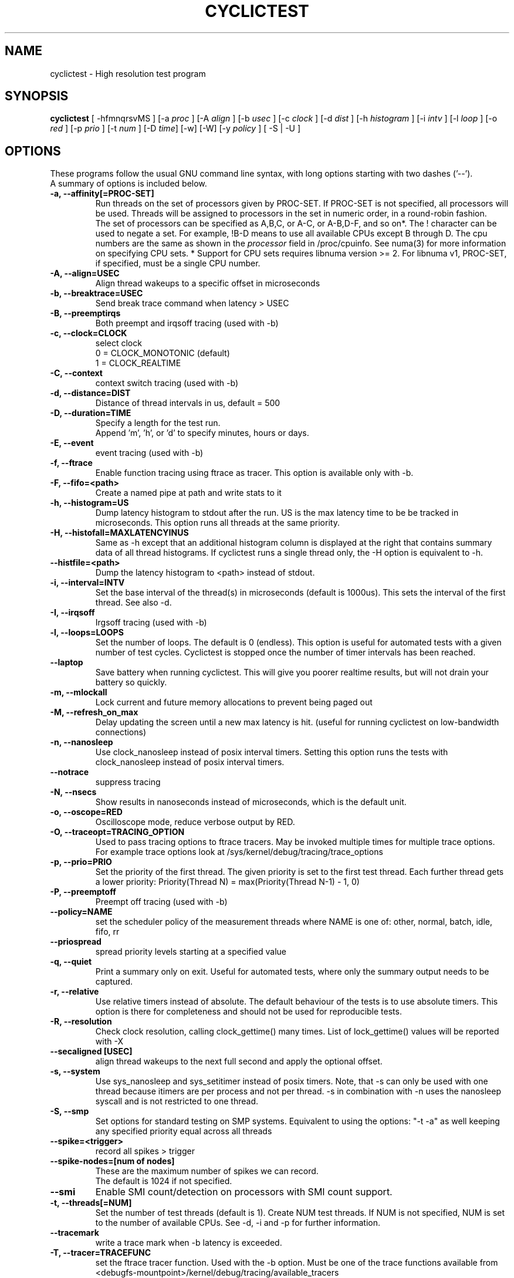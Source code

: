 .\"                                      Hey, EMACS: -*- nroff -*-
.TH CYCLICTEST 8 "April 22, 2016"
.\" Please adjust this date whenever revising the manpage.
.\"
.\" Some roff macros, for reference:
.\" .nh        disable hyphenation
.\" .hy        enable hyphenation
.\" .ad l      left justify
.\" .ad b      justify to both left and right margins
.\" .nf        disable filling
.\" .fi        enable filling
.\" .br        insert line break
.\" .sp <n>    insert n+1 empty lines
.\" for manpage-specific macros, see man(7)
.SH NAME
cyclictest \- High resolution test program
.SH SYNOPSIS
.B cyclictest
.RI "[ \-hfmnqrsvMS ] [\-a " proc " ] [\-A " align " ] [\-b " usec " ] [\-c " clock " ] [\-d " dist " ] \
[\-h " histogram " ] [\-i " intv " ] [\-l " loop " ] [\-o " red " ] [\-p " prio " ] \
[\-t " num " ] [\-D " time "] [\-w] [\-W] [\-y " policy " ] [ \-S | \-U ]"

.\" .SH DESCRIPTION
.\" This manual page documents briefly the
.\" .B cyclictest commands.
.\" .PP
.\" \fI<whatever>\fP escape sequences to invode bold face and italics, respectively.
.\" \fBcyclictest\fP is a program that...
.SH OPTIONS
These programs follow the usual GNU command line syntax, with long
options starting with two dashes ('\-\-').
.br
A summary of options is included below.
.\" For a complete description, see the Info files.
.TP
.B \-a, \-\-affinity[=PROC-SET]
Run threads on the set of processors given by PROC-SET.  If PROC-SET is not
specified, all processors will be used.  Threads will be assigned to processors
in the set in numeric order, in a round\-robin fashion.
.br
The set of processors can be specified as A,B,C, or A-C, or A-B,D-F, and so on*.
The ! character can be used to negate a set.  For example, !B-D means to use all
available CPUs except B through D.  The cpu numbers are the same as shown in the 
.I processor
field in /proc/cpuinfo.  See numa(3) for more information on specifying CPU sets.
* Support for CPU sets requires libnuma version >= 2.  For libnuma v1, PROC-SET,
if specified, must be a single CPU number.
.TP
.B \-A, \-\-align=USEC
Align thread wakeups to a specific offset in microseconds
.TP
.B \-b, \-\-breaktrace=USEC
Send break trace command when latency > USEC
.TP
.B \-B, \-\-preemptirqs
Both preempt and irqsoff tracing (used with -b)
.TP
.B \-c, \-\-clock=CLOCK
select clock
.br
0 = CLOCK_MONOTONIC (default)
.br
1 = CLOCK_REALTIME
.TP
.B \-C, \-\-context
context switch tracing (used with \-b)
.TP
.B \-d, \-\-distance=DIST
Distance of thread intervals in us, default = 500
.TP
.B \-D, \-\-duration=TIME
Specify a length for the test run.
.br
Append 'm', 'h', or 'd' to specify minutes, hours or days.
.TP
.B \-E, \-\-event
event tracing (used with \-b)
.TP
.B \-f, \-\-ftrace
Enable function tracing using ftrace as tracer. This option is available only with \-b.
.TP
.B \-F, \-\-fifo=<path>
Create a named pipe at path and write stats to it
.TP
.B \-h, \-\-histogram=US
Dump latency histogram to stdout after the run. US is the max latency time to be be tracked in microseconds. This option runs all threads at the same priority.
.TP
.B \-H, \-\-histofall=MAXLATENCYINUS
Same as -h except that an additional histogram column is displayed at the right that contains summary data of all thread histograms. If cyclictest runs a single thread only, the -H option is equivalent to -h.
.TP
.B \-\-histfile=<path>
Dump the latency histogram to <path> instead of stdout.
.TP
.B \-i, \-\-interval=INTV
Set the base interval of the thread(s) in microseconds (default is 1000us). This sets the interval of the first thread. See also \-d.
.TP
.B \-I, \-\-irqsoff
Irgsoff tracing (used with \-b)
.TP
.B \-l, \-\-loops=LOOPS
Set the number of loops. The default is 0 (endless). This option is useful for automated tests with a given number of test cycles. Cyclictest is stopped once the number of timer intervals has been reached.
.TP
.B \-\-laptop
Save battery when running cyclictest. This will give you poorer realtime results, but will not drain your battery so quickly.
.TP
.B \-m, \-\-mlockall
Lock current and future memory allocations to prevent being paged out
.TP
.B \\-M, \-\-refresh_on_max
Delay updating the screen until a new max latency is hit. (useful for
running cyclictest on low-bandwidth connections)
.TP
.B \-n, \-\-nanosleep
Use clock_nanosleep instead of posix interval timers. Setting this option runs the tests with clock_nanosleep instead of posix interval timers.
.TP
.B \-\-notrace
suppress tracing
.TP
.B \-N, \-\-nsecs
Show results in nanoseconds instead of microseconds, which is the default unit.
.TP
.B \-o, \-\-oscope=RED
Oscilloscope mode, reduce verbose output by RED.
.TP
.B \-O, \-\-traceopt=TRACING_OPTION
Used to pass tracing options to ftrace tracers. May be invoked multiple
times for multiple trace options. For example trace options look at /sys/kernel/debug/tracing/trace_options
.TP
.B \-p, \-\-prio=PRIO
Set the priority of the first thread. The given priority is set to the first test thread. Each further thread gets a lower priority:
Priority(Thread N) = max(Priority(Thread N\-1) \- 1, 0)
.TP
.B \-P, \-\-preemptoff
Preempt off tracing (used with -b)
.TP
.B \-\-policy=NAME
set the scheduler policy of the measurement threads
where NAME is one of: other, normal, batch, idle, fifo, rr
.TP
.B \-\-priospread
spread priority levels starting at a specified value
.TP
.B \-q, \-\-quiet
Print a summary only on exit. Useful for automated tests, where only the summary output needs to be captured.
.TP
.B \-r, \-\-relative
Use relative timers instead of absolute. The default behaviour of the tests is to use absolute timers. This option is there for completeness and should not be used for reproducible tests.
.TP
.B \-R, \-\-resolution
Check clock resolution, calling clock_gettime() many times. List of lock_gettime() values will be reported with -X
.TP
.B \-\-secaligned [USEC]
align thread wakeups to the next full second and apply the optional offset.
.TP
.B \-s, \-\-system
Use sys_nanosleep and sys_setitimer instead of posix timers. Note, that \-s can only be used with one thread because itimers are per process and not per thread. \-s in combination with \-n uses the nanosleep syscall and is not restricted to one thread.
.TP
.B \\-S, \-\-smp
Set options for standard testing on SMP systems. Equivalent to using
the options: "\-t \-a" as well keeping any specified priority
equal across all threads
.TP
.B \-\-spike=<trigger>
record all spikes > trigger
.TP
.B \-\-spike-nodes=[num of nodes]
These are the maximum number of spikes we can record.
.br
The default is 1024 if not specified.
.TP
.B \\-\-smi
Enable SMI count/detection on processors with SMI count support.
.TP
.B \-t, \-\-threads[=NUM]
Set the number of test threads (default is 1). Create NUM test threads. If NUM is not specified, NUM is set to
the number of available CPUs. See \-d, \-i and \-p for further information.
.TP
.B \-\-tracemark
write a trace mark when \-b latency is exceeded.
.TP
.B \-T, \-\-tracer=TRACEFUNC
set the ftrace tracer function. Used with the \-b option. Must be one
of the trace functions available from <debugfs-mountpoint>/kernel/debug/tracing/available_tracers
.TP
.B \-u, \-\-unbuffered
force unbuffered output for live processing
.TP
.B \-U, --numa
Standard NUMA testing (similar to SMP option) thread data structures allocated from local node.
.TP
.B \-v, \-\-verbose
Output values on stdout for statistics. This option is used to gather statistical information about the latency distribution. The output is sent to stdout. The output format is:

n:c:v

where n=task number c=count v=latency value in us.
.TP
.B \\-w, \-\-wakeup
task wakeup tracing (used with \-b)
.TP
.B \\-W, \-\-wakeuprt
rt-task wakeup tracing (used with \-b)
.TP
.B \-\-dbg_cyclictest
Print info userful for debugging cyclictest

.SH SEE ALSO
.BR numa (3),
.BR numactl (8),
.\" .br
.\" The programs are documented fully by
.\" .IR "The Rise and Fall of a Fooish Bar" ,
.\" available via the Info system.
.SH AUTHOR
cyclictest was written by Thomas Gleixner <tglx@linuxtronix.de>.
.PP
This manual page was written by Alessio Igor Bogani <abogani@texware.it>,
for the Debian project (but may be used by others).
.br
Updated by John Kacur <jkacur@redhat.com>
